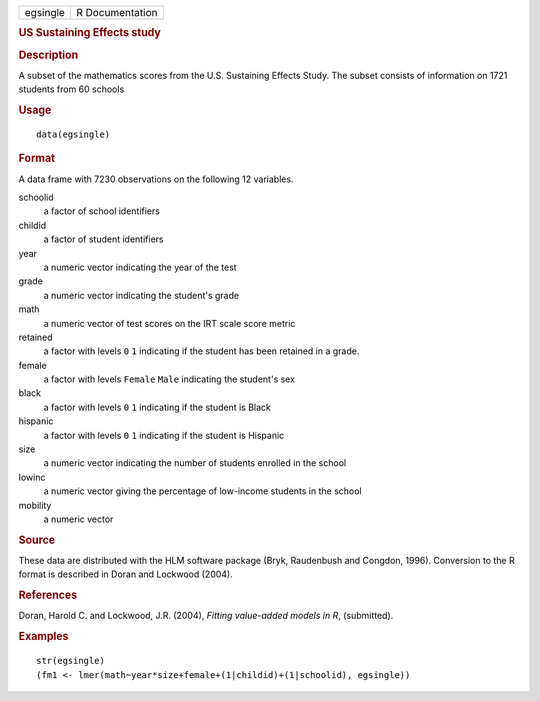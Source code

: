 .. container::

   .. container::

      ======== ===============
      egsingle R Documentation
      ======== ===============

      .. rubric:: US Sustaining Effects study
         :name: us-sustaining-effects-study

      .. rubric:: Description
         :name: description

      A subset of the mathematics scores from the U.S. Sustaining
      Effects Study. The subset consists of information on 1721 students
      from 60 schools

      .. rubric:: Usage
         :name: usage

      ::

         data(egsingle)

      .. rubric:: Format
         :name: format

      A data frame with 7230 observations on the following 12 variables.

      schoolid
         a factor of school identifiers

      childid
         a factor of student identifiers

      year
         a numeric vector indicating the year of the test

      grade
         a numeric vector indicating the student's grade

      math
         a numeric vector of test scores on the IRT scale score metric

      retained
         a factor with levels ``0`` ``1`` indicating if the student has
         been retained in a grade.

      female
         a factor with levels ``Female`` ``Male`` indicating the
         student's sex

      black
         a factor with levels ``0`` ``1`` indicating if the student is
         Black

      hispanic
         a factor with levels ``0`` ``1`` indicating if the student is
         Hispanic

      size
         a numeric vector indicating the number of students enrolled in
         the school

      lowinc
         a numeric vector giving the percentage of low-income students
         in the school

      mobility
         a numeric vector

      .. rubric:: Source
         :name: source

      These data are distributed with the HLM software package (Bryk,
      Raudenbush and Congdon, 1996). Conversion to the R format is
      described in Doran and Lockwood (2004).

      .. rubric:: References
         :name: references

      Doran, Harold C. and Lockwood, J.R. (2004), *Fitting value-added
      models in R*, (submitted).

      .. rubric:: Examples
         :name: examples

      ::

         str(egsingle)
         (fm1 <- lmer(math~year*size+female+(1|childid)+(1|schoolid), egsingle))
